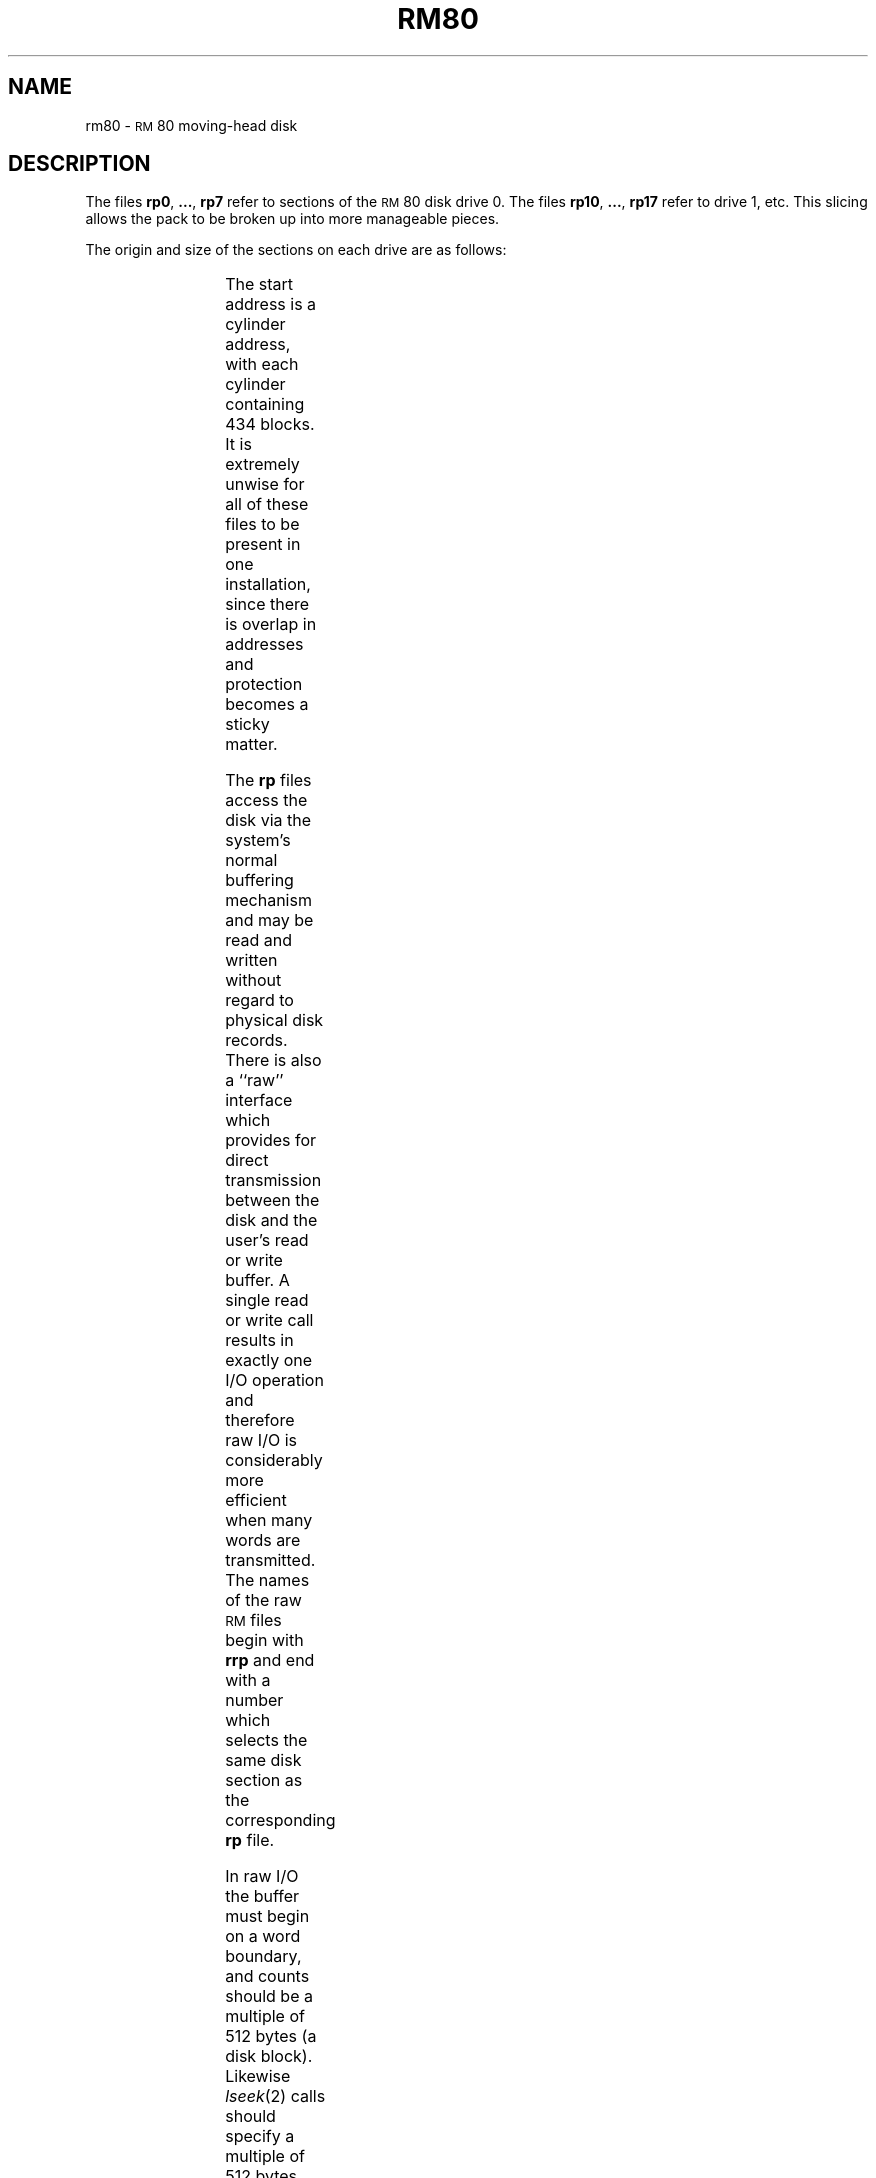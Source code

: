 '\" t
.TH RM80 7 "DEC only"
.SH NAME
rm80 \- \s-1RM\s+1\&80 moving-head disk
.SH DESCRIPTION
The files
.BR rp0 ", " ... ", " rp7
refer to sections of the
\s-1RM\s+1\&80 disk drive 0.
The files
.BR rp10 ", " ... ", " rp17
refer to drive 1, etc.
This slicing allows the pack
to be broken up
into more manageable pieces.
.PP
The origin and size of the sections on each drive are
as follows:
.PP
.RS
.TS
cI cI cI
c n n.
section	start	length
0	0	18228
1	42	224378
2	194	158410
3	346	92442
4	498	26474
5	\-	\-
6	\-	\-
7	0	242606
.TE
.RE
.PP
The start address is a cylinder address,
with each cylinder containing 434 blocks.
It is extremely unwise for all of these files to be present in one installation,
since there is overlap in addresses and protection becomes
a sticky matter.
.PP
The
.B rp
files
access the disk via the system's normal
buffering mechanism
and may be read and written without regard to
physical disk records.
There is also a ``raw'' interface
which provides for direct transmission between the disk
and the user's read or write buffer.
A single read or write call results in exactly
one
I/O
operation
and therefore raw
I/O
is considerably more efficient when
many words are transmitted.
The names of the raw
.SM RM
files
begin with
.B rrp
and end with a number which selects the same disk
section as the corresponding
.B rp
file.
.PP
In raw
I/O
the buffer must begin on a word boundary,
and counts should be a multiple of 512 bytes
(a disk block).
Likewise
.IR lseek (2)\^
calls should specify a multiple of 512 bytes.
.SH FILES
/dev/rp\(**, /dev/rrp\(**
.SH SEE ALSO
gd(7), hm(7), hp(7), rp(7), rp07(7).
.\"	@(#)rm80.7	5.2 of 5/18/82
